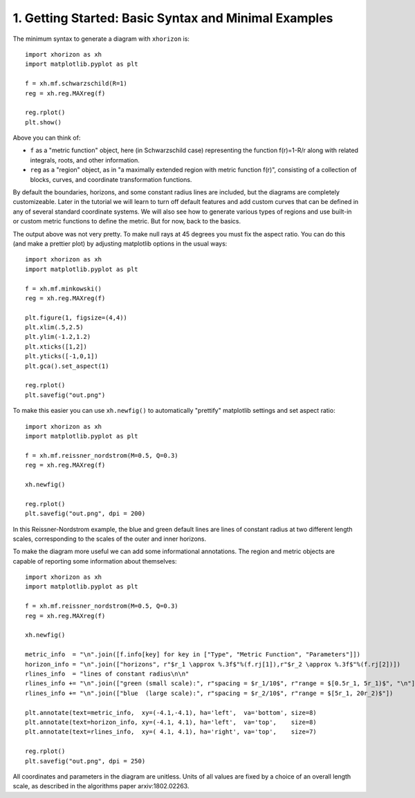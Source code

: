 1. Getting Started: Basic Syntax and Minimal Examples
=====================================================

The minimum syntax to generate a diagram with ``xhorizon`` is::
    
    import xhorizon as xh
    import matplotlib.pyplot as plt

    f = xh.mf.schwarzschild(R=1)
    reg = xh.reg.MAXreg(f)

    reg.rplot()
    plt.show()

.. image:: ../_static/tutorial/001a.png
  :width: 400
  :alt: Diagram.

Above you can think of:

* ``f`` as a "metric function" object, here (in Schwarzschild case) representing the function f(r)=1-R/r along with related integrals, roots, and other information.

* ``reg`` as a "region" object, as in "a maximally extended region with metric function f(r)", consisting of a collection of blocks, curves, and coordinate transformation functions.

By default the boundaries, horizons, and some constant radius lines are included, but the diagrams are completely customizeable. Later in the tutorial we will learn to turn off default features and add custom curves that can be defined in any of several standard coordinate systems. We will also see how to generate various types of regions and use built-in or custom metric functions to define the metric. But for now, back to the basics.


The output above was not very pretty. To make null rays at 45 degrees you must fix the aspect ratio. You can do this (and make a prettier plot) by adjusting matplotlib options in the usual ways::


    
    import xhorizon as xh
    import matplotlib.pyplot as plt

    f = xh.mf.minkowski()
    reg = xh.reg.MAXreg(f)

    plt.figure(1, figsize=(4,4))
    plt.xlim(.5,2.5)
    plt.ylim(-1.2,1.2)
    plt.xticks([1,2])
    plt.yticks([-1,0,1])
    plt.gca().set_aspect(1)

    reg.rplot()
    plt.savefig("out.png")

.. image:: ../_static/tutorial/001b.png
  :width: 400
  :alt: Diagram.


To make this easier you can use ``xh.newfig()`` to automatically "prettify" matplotlib settings and set aspect ratio::

    
    import xhorizon as xh
    import matplotlib.pyplot as plt

    f = xh.mf.reissner_nordstrom(M=0.5, Q=0.3)
    reg = xh.reg.MAXreg(f)

    xh.newfig()

    reg.rplot()
    plt.savefig("out.png", dpi = 200)

.. image:: ../_static/tutorial/001c.png
  :width: 400
  :alt: Diagram.

In this Reissner-Nordstrom example, the blue and green default lines are lines of constant radius at two different length scales, corresponding to the scales of the outer and inner horizons.

To make the diagram more useful we can add some informational annotations. The region and metric objects are capable of reporting some information about themselves::

    import xhorizon as xh
    import matplotlib.pyplot as plt

    f = xh.mf.reissner_nordstrom(M=0.5, Q=0.3)
    reg = xh.reg.MAXreg(f)

    xh.newfig()

    metric_info  = "\n".join([f.info[key] for key in ["Type", "Metric Function", "Parameters"]])
    horizon_info = "\n".join(["horizons", r"$r_1 \approx %.3f$"%(f.rj[1]),r"$r_2 \approx %.3f$"%(f.rj[2])])
    rlines_info  = "lines of constant radius\n\n"
    rlines_info += "\n".join(["green (small scale):", r"spacing = $r_1/10$", r"range = $[0.5r_1, 5r_1)$", "\n"])
    rlines_info += "\n".join(["blue  (large scale):", r"spacing = $r_2/10$", r"range = $[5r_1, 20r_2)$"])

    plt.annotate(text=metric_info,  xy=(-4.1,-4.1), ha='left',  va='bottom', size=8)
    plt.annotate(text=horizon_info, xy=(-4.1, 4.1), ha='left',  va='top',    size=8)
    plt.annotate(text=rlines_info,  xy=( 4.1, 4.1), ha='right', va='top',    size=7)

    reg.rplot()
    plt.savefig("out.png", dpi = 250)

.. image:: ../_static/tutorial/001d.png
  :width: 400
  :alt: Diagram.


All coordinates and parameters in the diagram are unitless. Units of all values are fixed by a choice of an overall length scale, as described in the algorithms paper arxiv:1802.02263.
